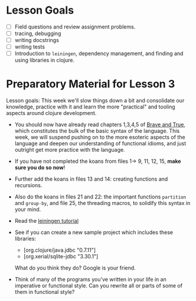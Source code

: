 * Lesson Goals

 - [ ] Field questions and review assignment problems.
 - [ ] tracing, debugging
 - [ ] writing docstrings
 - [ ] writing tests
 - [ ] Introduction to =leiningen=, dependency management,
       and finding and using libraries in clojure.

* Preparatory Material for Lesson 3

Lesson goals: This week we'll slow things down a bit and
consolidate our knowledge, practice with it and learn the
more "practical" and tooling aspects around clojure development.

    - You should now have already read chapters 1,3,4,5 of [[https://www.braveclojure.com/clojure-for-the-brave-and-true/][Brave and True]],
      which constitutes the bulk of the basic syntax of the language.
      This week, we will suspend pushing on to the more esoteric aspects
      of the language and deepen our understanding of functional idioms,
      and just outright get more practice with the language.

    - If you have not completed the koans from files 1-> 9, 11, 12, 15,
      *make sure you do so now*!

    - Further add the koans in files 13 and 14: creating functions and recursions.

    - Also do the koans in files 21 and 22: the important functions =partition= and =group-by=,
      and file 25, the threading macros, to solidify this syntax in your mind.

    - Read the [[https://github.com/technomancy/leiningen/blob/stable/doc/TUTORIAL.md][leiningen tutorial]]

    - See if you can create a new sample project which includes
      these libraries:
      + [org.clojure/java.jdbc "0.7.11"]
      + [org.xerial/sqlite-jdbc "3.30.1"]
      What do you think they do?  Google is your friend.

    - Think of many of the programs you've written in your life in an imperative or functional
      style.  Can you rewrite all or parts of some of them in functional style?